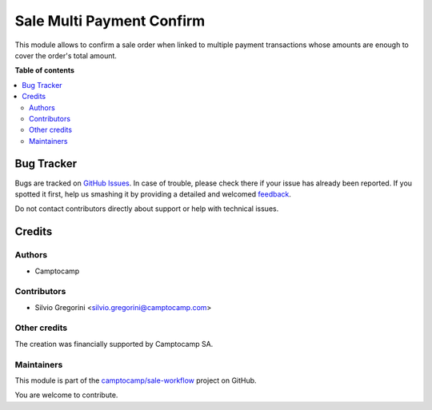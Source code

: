 ==========================
Sale Multi Payment Confirm
==========================

.. !!!!!!!!!!!!!!!!!!!!!!!!!!!!!!!!!!!!!!!!!!!!!!!!!!!!
   !! This file is generated by oca-gen-addon-readme !!
   !! changes will be overwritten.                   !!
   !!!!!!!!!!!!!!!!!!!!!!!!!!!!!!!!!!!!!!!!!!!!!!!!!!!!

.. |badge1| image:: https://img.shields.io/badge/maturity-Beta-yellow.png
    :target: https://odoo-community.org/page/development-status
    :alt: Beta
.. |badge2| image:: https://img.shields.io/badge/licence-AGPL--3-blue.png
    :target: http://www.gnu.org/licenses/agpl-3.0-standalone.html
    :alt: License: AGPL-3
.. |badge3| image:: https://img.shields.io/badge/github-camptocamp%2Fsale--workflow-lightgray.png?logo=github
    :target: https://github.com/camptocamp/sale-workflow/tree/14.0-ADD-sale_multi_payment_confirm/sale_multi_payment_confirm
    :alt: camptocamp/sale-workflow

|badge1| |badge2| |badge3| 

This module allows to confirm a sale order when linked to multiple payment transactions whose amounts are enough to cover the order's total amount.

**Table of contents**

.. contents::
   :local:

Bug Tracker
===========

Bugs are tracked on `GitHub Issues <https://github.com/camptocamp/sale-workflow/issues>`_.
In case of trouble, please check there if your issue has already been reported.
If you spotted it first, help us smashing it by providing a detailed and welcomed
`feedback <https://github.com/camptocamp/sale-workflow/issues/new?body=module:%20sale_multi_payment_confirm%0Aversion:%2014.0-ADD-sale_multi_payment_confirm%0A%0A**Steps%20to%20reproduce**%0A-%20...%0A%0A**Current%20behavior**%0A%0A**Expected%20behavior**>`_.

Do not contact contributors directly about support or help with technical issues.

Credits
=======

Authors
~~~~~~~

* Camptocamp

Contributors
~~~~~~~~~~~~

* Silvio Gregorini <silvio.gregorini@camptocamp.com>

Other credits
~~~~~~~~~~~~~

The creation was financially supported by Camptocamp SA.

Maintainers
~~~~~~~~~~~

This module is part of the `camptocamp/sale-workflow <https://github.com/camptocamp/sale-workflow/tree/14.0-ADD-sale_multi_payment_confirm/sale_multi_payment_confirm>`_ project on GitHub.

You are welcome to contribute.
